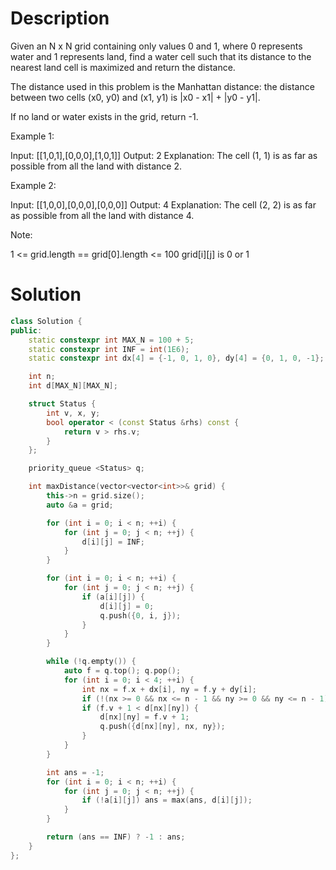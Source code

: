 * Description
Given an N x N grid containing only values 0 and 1, where 0 represents water and 1 represents land, find a water cell such that its distance to the nearest land cell is maximized and return the distance.

The distance used in this problem is the Manhattan distance: the distance between two cells (x0, y0) and (x1, y1) is |x0 - x1| + |y0 - y1|.

If no land or water exists in the grid, return -1.

Example 1:

Input: [[1,0,1],[0,0,0],[1,0,1]]
Output: 2
Explanation:
The cell (1, 1) is as far as possible from all the land with distance 2.

Example 2:

Input: [[1,0,0],[0,0,0],[0,0,0]]
Output: 4
Explanation:
The cell (2, 2) is as far as possible from all the land with distance 4.

Note:

    1 <= grid.length == grid[0].length <= 100
    grid[i][j] is 0 or 1
* Solution
#+begin_src cpp
class Solution {
public:
    static constexpr int MAX_N = 100 + 5;
    static constexpr int INF = int(1E6);
    static constexpr int dx[4] = {-1, 0, 1, 0}, dy[4] = {0, 1, 0, -1};

    int n;
    int d[MAX_N][MAX_N];

    struct Status {
        int v, x, y;
        bool operator < (const Status &rhs) const {
            return v > rhs.v;
        }
    };

    priority_queue <Status> q;

    int maxDistance(vector<vector<int>>& grid) {
        this->n = grid.size();
        auto &a = grid;

        for (int i = 0; i < n; ++i) {
            for (int j = 0; j < n; ++j) {
                d[i][j] = INF;
            }
        }

        for (int i = 0; i < n; ++i) {
            for (int j = 0; j < n; ++j) {
                if (a[i][j]) {
                    d[i][j] = 0;
                    q.push({0, i, j});
                }
            }
        }

        while (!q.empty()) {
            auto f = q.top(); q.pop();
            for (int i = 0; i < 4; ++i) {
                int nx = f.x + dx[i], ny = f.y + dy[i];
                if (!(nx >= 0 && nx <= n - 1 && ny >= 0 && ny <= n - 1)) continue;
                if (f.v + 1 < d[nx][ny]) {
                    d[nx][ny] = f.v + 1;
                    q.push({d[nx][ny], nx, ny});
                }
            }
        }

        int ans = -1;
        for (int i = 0; i < n; ++i) {
            for (int j = 0; j < n; ++j) {
                if (!a[i][j]) ans = max(ans, d[i][j]);
            }
        }

        return (ans == INF) ? -1 : ans;
    }
};
#+end_src
